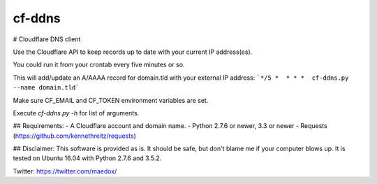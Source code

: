 cf-ddns
=======

# Cloudflare DNS client

Use the Cloudflare API to keep records up to date with your current IP address(es).

You could run it from your crontab every five minutes or so.

This will add/update an A/AAAA record for domain.tld with your external IP address:
```*/5 *  * * *  cf-ddns.py --name domain.tld```

Make sure CF_EMAIL and CF_TOKEN environment variables are set.

Execute `cf-ddns.py -h` for list of arguments.


## Requirements:
- A Cloudflare account and domain name.
- Python 2.7.6 or newer, 3.3 or newer
- Requests (https://github.com/kennethreitz/requests)


## Disclaimer:
This software is provided as is. It should be safe, but don't blame me if your
computer blows up. It is tested on Ubuntu 16.04 with Python 2.7.6 and 3.5.2.


Twitter: https://twitter.com/maedox/


